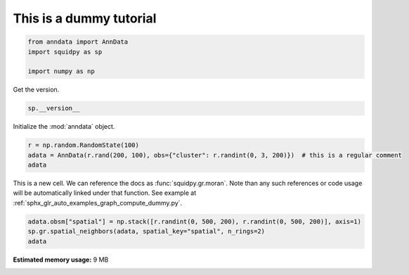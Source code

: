 
.. DO NOT EDIT.
.. THIS FILE WAS AUTOMATICALLY GENERATED BY SPHINX-GALLERY.
.. TO MAKE CHANGES, EDIT THE SOURCE PYTHON FILE:
.. "auto_tutorials/tutorial_dummy.py"
.. LINE NUMBERS ARE GIVEN BELOW.

.. only:: html

    .. note::
        :class: sphx-glr-download-link-note

        Click :ref:`here <sphx_glr_download_auto_tutorials_tutorial_dummy.py>`
        to download the full example code

.. rst-class:: sphx-glr-example-title

.. _sphx_glr_auto_tutorials_tutorial_dummy.py:


This is a dummy tutorial
------------------------

.. GENERATED FROM PYTHON SOURCE LINES 5-10

.. code-block:: default

    from anndata import AnnData
    import squidpy as sp

    import numpy as np








.. GENERATED FROM PYTHON SOURCE LINES 11-12

Get the version.

.. GENERATED FROM PYTHON SOURCE LINES 12-14

.. code-block:: default

    sp.__version__





.. rst-class:: sphx-glr-script-out

 Out:

 .. code-block:: none


    '0.0.0'



.. GENERATED FROM PYTHON SOURCE LINES 15-16

Initialize the :mod:`anndata` object.

.. GENERATED FROM PYTHON SOURCE LINES 16-20

.. code-block:: default

    r = np.random.RandomState(100)
    adata = AnnData(r.rand(200, 100), obs={"cluster": r.randint(0, 3, 200)})  # this is a regular comment
    adata





.. rst-class:: sphx-glr-script-out

 Out:

 .. code-block:: none


    AnnData object with n_obs × n_vars = 200 × 100
        obs: 'cluster'



.. GENERATED FROM PYTHON SOURCE LINES 21-24

This is a new cell. We can reference the docs as :func:`squidpy.gr.moran`.
Note than any such references or code usage will be automatically linked under that function.
See example at :ref:`sphx_glr_auto_examples_graph_compute_dummy.py`.

.. GENERATED FROM PYTHON SOURCE LINES 24-27

.. code-block:: default

    adata.obsm["spatial"] = np.stack([r.randint(0, 500, 200), r.randint(0, 500, 200)], axis=1)
    sp.gr.spatial_neighbors(adata, spatial_key="spatial", n_rings=2)
    adata




.. rst-class:: sphx-glr-script-out

 Out:

 .. code-block:: none


    AnnData object with n_obs × n_vars = 200 × 100
        obs: 'cluster'
        uns: 'spatial_neighbors'
        obsm: 'spatial'
        obsp: 'spatial_connectivities', 'spatial_distances'




.. rst-class:: sphx-glr-timing

   **Total running time of the script:** ( 0 minutes  0.459 seconds)

**Estimated memory usage:**  9 MB


.. _sphx_glr_download_auto_tutorials_tutorial_dummy.py:


.. only :: html

 .. container:: sphx-glr-footer
    :class: sphx-glr-footer-example



  .. container:: sphx-glr-download sphx-glr-download-python

     :download:`Download Python source code: tutorial_dummy.py <tutorial_dummy.py>`



  .. container:: sphx-glr-download sphx-glr-download-jupyter

     :download:`Download Jupyter notebook: tutorial_dummy.ipynb <tutorial_dummy.ipynb>`


.. only:: html

 .. rst-class:: sphx-glr-signature

    `Gallery generated by Sphinx-Gallery <https://sphinx-gallery.github.io>`_
